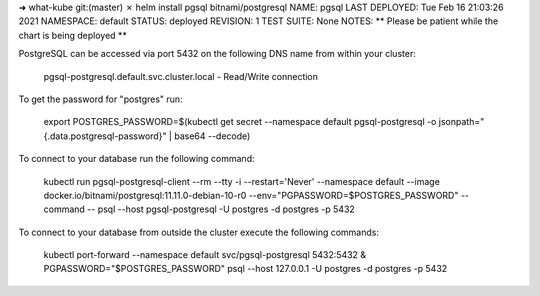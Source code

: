 
.. code-block::bash

    helm repo add artifact-hub https://artifacthub.github.io/hub/chart


.. code-block::bash

➜  what-kube git:(master) ✗ helm install pgsql bitnami/postgresql
NAME: pgsql
LAST DEPLOYED: Tue Feb 16 21:03:26 2021
NAMESPACE: default
STATUS: deployed
REVISION: 1
TEST SUITE: None
NOTES:
** Please be patient while the chart is being deployed **

PostgreSQL can be accessed via port 5432 on the following DNS name from within your cluster:

    pgsql-postgresql.default.svc.cluster.local - Read/Write connection

To get the password for "postgres" run:

    export POSTGRES_PASSWORD=$(kubectl get secret --namespace default pgsql-postgresql -o jsonpath="{.data.postgresql-password}" | base64 --decode)

To connect to your database run the following command:

    kubectl run pgsql-postgresql-client --rm --tty -i --restart='Never' --namespace default --image docker.io/bitnami/postgresql:11.11.0-debian-10-r0 --env="PGPASSWORD=$POSTGRES_PASSWORD" --command -- psql --host pgsql-postgresql -U postgres -d postgres -p 5432



To connect to your database from outside the cluster execute the following commands:

    kubectl port-forward --namespace default svc/pgsql-postgresql 5432:5432 &
    PGPASSWORD="$POSTGRES_PASSWORD" psql --host 127.0.0.1 -U postgres -d postgres -p 5432